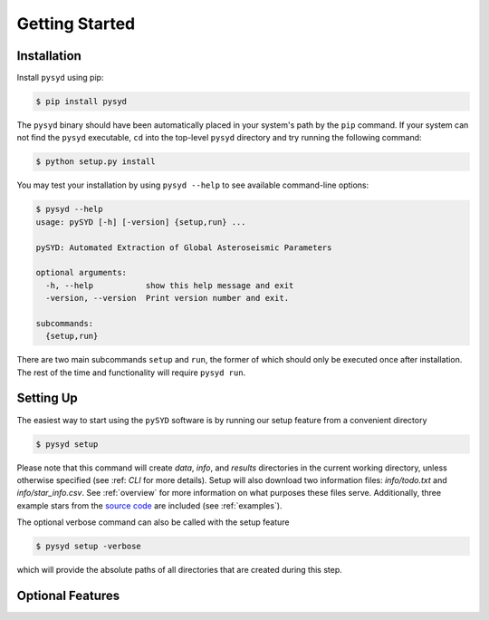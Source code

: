 .. _quickstart:

Getting Started
===============

.. _installation:



Installation
++++++++++++

Install ``pysyd`` using pip:

.. code-block:: bash

    $ pip install pysyd

The ``pysyd`` binary should have been automatically placed in your system's path by the
``pip`` command. If your system can not find the ``pysyd`` executable, ``cd`` into the 
top-level ``pysyd`` directory and try running the following command:

.. code-block:: bash

    $ python setup.py install

You may test your installation by using ``pysyd --help`` to see available command-line options:

.. code-block:: bash
		
    $ pysyd --help
    usage: pySYD [-h] [-version] {setup,run} ...

    pySYD: Automated Extraction of Global Asteroseismic Parameters

    optional arguments:
      -h, --help           show this help message and exit
      -version, --version  Print version number and exit.

    subcommands:
      {setup,run}

There are two main subcommands ``setup`` and ``run``, the former of which should only be
executed once after installation. The rest of the time and functionality will require ``pysyd run``.



Setting Up
++++++++++

The easiest way to start using the ``pySYD`` software is by running our setup feature
from a convenient directory

.. code-block:: bash

    $ pysyd setup

Please note that this command will create `data`, `info`, and `results` directories in 
the current working directory, unless otherwise specified (see :ref: `CLI` for more details). 
Setup will also download two information files: `info/todo.txt` and `info/star_info.csv`. See 
:ref:`overview` for more information on what purposes these files serve. Additionally, three
example stars from the `source code <https://github.com/ashleychontos/pySYD>`_ are included 
(see :ref:`examples`).

The optional verbose command can also be called with the setup feature 

.. code-block:: bash

    $ pysyd setup -verbose

which will provide the absolute paths of all directories that are created during this step.



Optional Features
+++++++++++++++++



